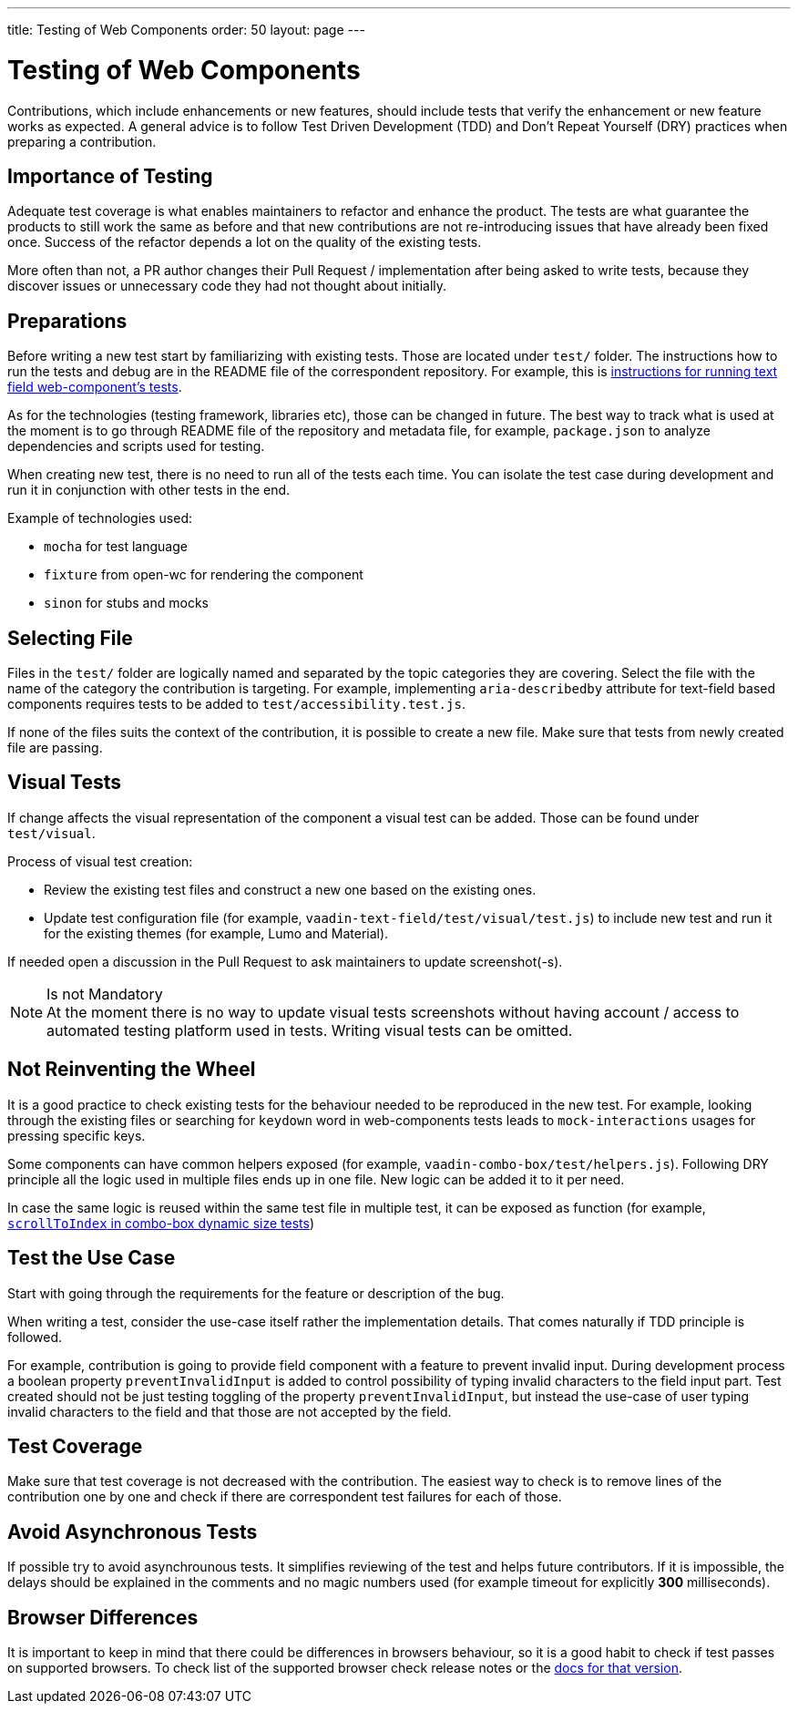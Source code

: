 ---
title: Testing of Web Components
order: 50
layout: page
---

:experimental:
:commandkey: &#8984;

= Testing of Web Components

Contributions, which include enhancements or new features, should include tests that verify the enhancement or new feature works as expected.
A general advice is to follow Test Driven Development (TDD) and Don't Repeat Yourself (DRY) practices when preparing a contribution.

== Importance of Testing

Adequate test coverage is what enables maintainers to refactor and enhance the product.
The tests are what guarantee the products to still work the same as before and that new contributions are not re-introducing issues that have already been fixed once.
Success of the refactor depends a lot on the quality of the existing tests.

More often than not, a PR author changes their Pull Request / implementation after being asked to write tests, because they discover issues or unnecessary code they had not thought about initially.

== Preparations

Before writing a new test start by familiarizing with existing tests.
Those are located under `test/` folder.
The instructions how to run the tests and debug are in the README file of the correspondent repository.
For example, this is link:https://github.com/vaadin/vaadin-text-field#running-api-docs-and-tests-in-a-browser[instructions for running text field web-component's tests].

As for the technologies (testing framework, libraries etc), those can be changed in future.
The best way to track what is used at the moment is to go through README file of the repository and metadata file, for example, `package.json` to analyze dependencies and scripts used for testing.

When creating new test, there is no need to run all of the tests each time.
You can isolate the test case during development and run it in conjunction with other tests in the end.

.Example of technologies used: 
* `mocha` for test language 
* `fixture` from open-wc for rendering the component
* `sinon` for stubs and mocks

== Selecting File

Files in the `test/` folder are logically named and separated by the topic categories they are covering.
Select the file with the name of the category the contribution is targeting.
For example, implementing `aria-describedby` attribute for text-field based components requires tests to be added to `test/accessibility.test.js`.

If none of the files suits the context of the contribution, it is possible to create a new file.
Make sure that tests from newly created file are passing.

== Visual Tests

If change affects the visual representation of the component a visual test can be added.
Those can be found under `test/visual`.

.Process of visual test creation:
* Review the existing test files and construct a new one based on the existing ones.
* Update test configuration file (for example, `vaadin-text-field/test/visual/test.js`) to include new test and run it for the existing themes (for example, Lumo and Material).

If needed open a discussion in the Pull Request to ask maintainers to update screenshot(-s).

.Is not Mandatory
[NOTE]
At the moment there is no way to update visual tests screenshots without having account / access to automated testing platform used in tests.
Writing visual tests can be omitted.

== Not Reinventing the Wheel

It is a good practice to check existing tests for the behaviour needed to be reproduced in the new test.
For example, looking through the existing files or searching for `keydown` word in web-components tests leads to `mock-interactions` usages for pressing specific keys.

Some components can have common helpers exposed (for example, `vaadin-combo-box/test/helpers.js`).
Following DRY principle all the logic used in multiple files ends up in one file.
New logic can be added it to it per need.

In case the same logic is reused within the same test file in multiple test, it can be exposed as function (for example, link:https://github.com/vaadin/vaadin-combo-box/blob/f7fdbe508adfca584216cf0578c922fbfc8d39c5/test/dynamic-size.test.js#L6[`scrollToIndex` in combo-box dynamic size tests])

== Test the Use Case

Start with going through the requirements for the feature or description of the bug.

When writing a test, consider the use-case itself rather the implementation details.
That comes naturally if TDD principle is followed.

For example, contribution is going to provide field component with a feature to prevent invalid input.
During development process a boolean property `preventInvalidInput` is added to control possibility of typing invalid characters to the field input part.
Test created should not be just testing toggling of the property `preventInvalidInput`, but instead the use-case of user typing invalid characters to the field and that those are not accepted by the field.

== Test Coverage

Make sure that test coverage is not decreased with the contribution.
The easiest way to check is to remove lines of the contribution one by one and check if there are correspondent test failures for each of those.

== Avoid Asynchronous Tests

If possible try to avoid asynchrounous tests.
It simplifies reviewing of the test and helps future contributors.
If it is impossible, the delays should be explained in the comments and no magic numbers used (for example timeout for explicitly *300* milliseconds).

== Browser Differences

It is important to keep in mind that there could be differences in browsers behaviour, so it is a good habit to check if test passes on supported browsers.
To check list of the supported browser check release notes or the link:https://vaadin.com/faq#:~:text=Which%20browsers%20does%20Vaadin%20support[docs for that version].
